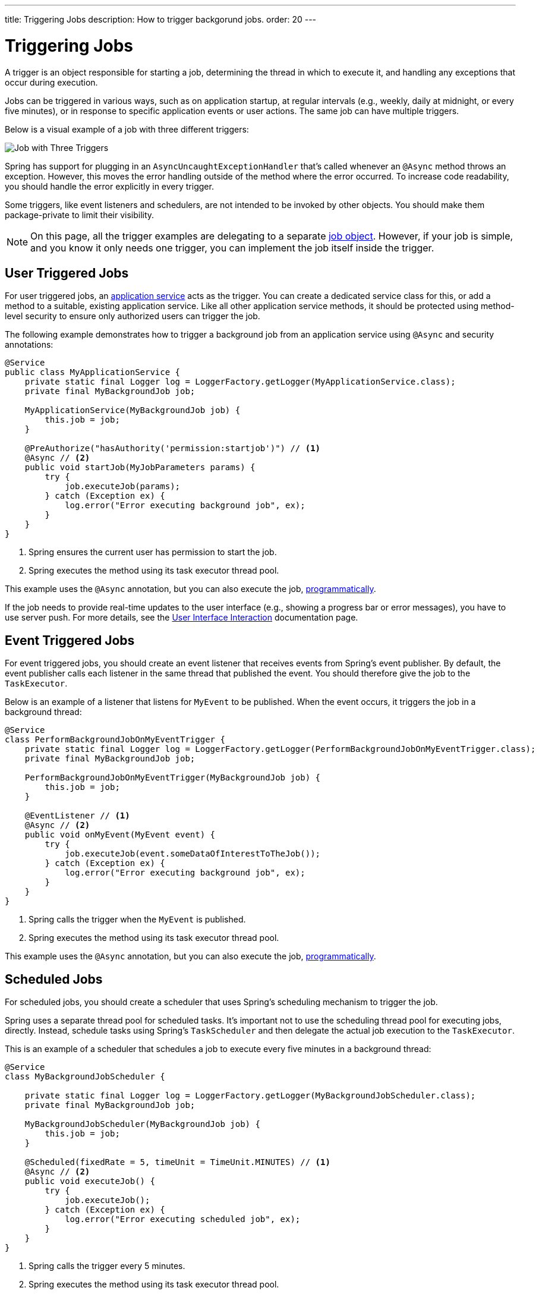 ---
title: Triggering Jobs
description: How to trigger backgorund jobs.
order: 20
---


= Triggering Jobs

A trigger is an object responsible for starting a job, determining the thread in which to execute it, and handling any exceptions that occur during execution.

Jobs can be triggered in various ways, such as on application startup, at regular intervals (e.g., weekly, daily at midnight, or every five minutes), or in response to specific application events or user actions. The same job can have multiple triggers.

Below is a visual example of a job with three different triggers:

image::images/job-and-triggers.png[Job with Three Triggers]

Spring has support for plugging in an `AsyncUncaughtExceptionHandler` that's called whenever an `@Async` method throws an exception. However, this moves the error handling outside of the method where the error occurred. To increase code readability, you should handle the error explicitly in every trigger.

Some triggers, like event listeners and schedulers, are not intended to be invoked by other objects. You should make them package-private to limit their visibility.

[NOTE]
On this page, all the trigger examples are delegating to a separate <<jobs#,job object>>. However, if your job is simple, and you know it only needs one trigger, you can implement the job itself inside the trigger.


== User Triggered Jobs

For user triggered jobs, an <<../application-services#,application service>> acts as the trigger. You can create a dedicated service class for this, or add a method to a suitable, existing application service. Like all other application service methods, it should be protected using method-level security to ensure only authorized users can trigger the job.

// TODO Add link to security page once it has been written

The following example demonstrates how to trigger a background job from an application service using `@Async` and security annotations:

[source,java]
----
@Service
public class MyApplicationService {
    private static final Logger log = LoggerFactory.getLogger(MyApplicationService.class);
    private final MyBackgroundJob job;

    MyApplicationService(MyBackgroundJob job) {
        this.job = job;
    }

    @PreAuthorize("hasAuthority('permission:startjob')") // <1>
    @Async // <2>
    public void startJob(MyJobParameters params) {
        try {
            job.executeJob(params);
        } catch (Exception ex) {
            log.error("Error executing background job", ex);
        }
    }
}
----
<1> Spring ensures the current user has permission to start the job.
<2> Spring executes the method using its task executor thread pool.

This example uses the `@Async` annotation, but you can also execute the job, <<../background-jobs#task-execution,programmatically>>.

If the job needs to provide real-time updates to the user interface (e.g., showing a progress bar or error messages), you have to use server push. For more details, see the <<interaction#,User Interface Interaction>> documentation page.


== Event Triggered Jobs

For event triggered jobs, you should create an event listener that receives events from Spring's event publisher. By default, the event publisher calls each listener in the same thread that published the event. You should therefore give the job to the `TaskExecutor`.

Below is an example of a listener that listens for `MyEvent` to be published. When the event occurs, it triggers the job in a background thread:

[source,java]
----
@Service
class PerformBackgroundJobOnMyEventTrigger {
    private static final Logger log = LoggerFactory.getLogger(PerformBackgroundJobOnMyEventTrigger.class);
    private final MyBackgroundJob job;
    
    PerformBackgroundJobOnMyEventTrigger(MyBackgroundJob job) {
        this.job = job;
    }

    @EventListener // <1>
    @Async // <2>
    public void onMyEvent(MyEvent event) {
        try {
            job.executeJob(event.someDataOfInterestToTheJob());
        } catch (Exception ex) {
            log.error("Error executing background job", ex);
        }        
    }
}
----
<1> Spring calls the trigger when the `MyEvent` is published.
<2> Spring executes the method using its task executor thread pool.

This example uses the `@Async` annotation, but you can also execute the job, <<../background-jobs#task-execution,programmatically>>.


== Scheduled Jobs

For scheduled jobs, you should create a scheduler that uses Spring's scheduling mechanism to trigger the job. 

Spring uses a separate thread pool for scheduled tasks. It's important not to use the scheduling thread pool for executing jobs, directly. Instead, schedule tasks using Spring’s `TaskScheduler` and then delegate the actual job execution to the `TaskExecutor`.

This is an example of a scheduler that schedules a job to execute every five minutes in a background thread:

[source,java]
----
@Service
class MyBackgroundJobScheduler {

    private static final Logger log = LoggerFactory.getLogger(MyBackgroundJobScheduler.class);
    private final MyBackgroundJob job;

    MyBackgroundJobScheduler(MyBackgroundJob job) {
        this.job = job;
    }

    @Scheduled(fixedRate = 5, timeUnit = TimeUnit.MINUTES) // <1>
    @Async // <2>
    public void executeJob() {
        try {
            job.executeJob();
        } catch (Exception ex) {
            log.error("Error executing scheduled job", ex);
        }
    }
}
----
<1> Spring calls the trigger every 5 minutes.
<2> Spring executes the method using its task executor thread pool.

This example uses the `@Scheduled` and `@Async` annotations, but you can also execute the job using the task scheduler and task executor, <<../background-jobs#task-scheduling,programmatically>>.

Programmatic schedulers are more verbose, but they're easier to debug. Therefore, you should start with annotations when you implement schedulers. If you later need more control over the scheduling, or run into problems that are difficult to debug, you should switch to a programmatic approach.


== Startup Jobs

For startup jobs, you should create a startup trigger that executes the job when the application starts. 

If you need to block the application initialization until the job is completed, you can execute it in the main thread. For non-blocking execution, consider using a listener for the `ApplicationReadyEvent` to trigger the job once the application is fully initialized.

Here is an example of a trigger that blocks initialization until the job is finished:

[source,java]
----
@Service
class MyStartupTrigger {

    MyStartupTrigger(MyBackgroundJob job) {
        job.executeJob();
    }
}
----

[IMPORTANT]
Whenever you implement a startup trigger as in the example, you have to remember that the application is still being initialized. That means that not all services may be available for your job to use.

Below is an example of a trigger that executes a job in a background thread after the application has started:

[source,java]
----
import org.springframework.boot.context.event.ApplicationReadyEvent;

@Service
class MyStartupTrigger {

    private static final Logger log = LoggerFactory.getLogger(MyStartupTrigger.class);
    private final MyBackgroundJob job;

    MyStartupTrigger(MyBackgroundJob job) {
        this.job = job;
    }

    @EventListener // <1>
    @Async // <2>
    public void onApplicationReady(ApplicationReadyEvent event) {
        try {
            job.executeJob();
        } catch (Exception ex) {
            log.error("Error executing job on startup", ex);
        }
    }
}
----
<1> Spring calls the trigger when the `ApplicationReadyEvent` is published.
<2> Spring executes the method using its task executor thread pool.

This example uses the `@Async` annotation, but you can also execute the job, <<../background-jobs#task-execution,programmatically>>.

// TODO How to trigger jobs using Control Center?
